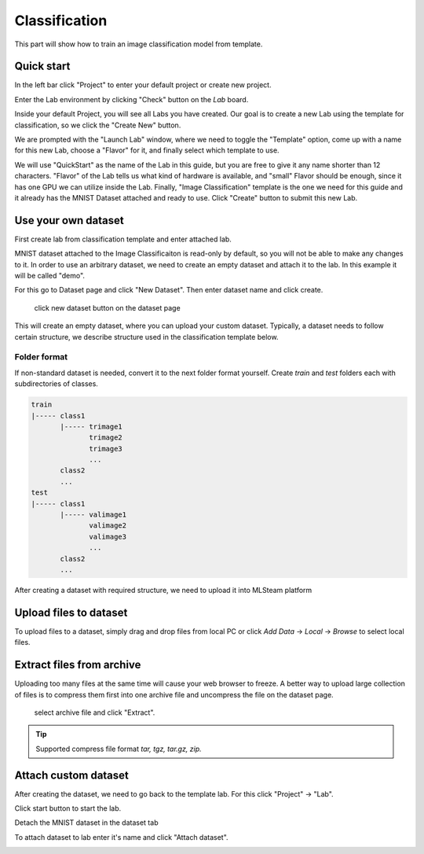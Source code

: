 .. _classification:

Classification
==============

This part will show how to train an image classification model from template.

Quick start
-----------

In the left bar click "Project" to enter your default project or create new project.

.. image:: ../_static/project/create_project.jpg

Enter the Lab environment by clicking "Check" button on the *Lab* board. 

.. image:: ../_static/template/create_template1.png

Inside your default Project, you will see all Labs you have created. Our goal is to create a new Lab using the template for classification, so we click the "Create New" button.

.. image:: ../_static/template/create_template2.png

We are prompted with the "Launch Lab" window, where we need to toggle the "Template" option, come up with a name for this new Lab, choose a "Flavor" for it, and finally select which template to use. 

.. image:: ../_static/template/create_template3.png
  :width: 600

We will use "QuickStart" as the name of the Lab in this guide, but you are free to give it any name shorter than 12 characters. "Flavor" of the Lab tells us what kind of hardware is available, and "small" Flavor should be enough, since it has one GPU we can utilize inside the Lab. Finally, "Image Classification" template is the one we need for this guide and it already has the MNIST Dataset attached and ready to use. Click "Create" button to submit this new Lab.

.. image:: ../_static/template/submit_template.png
  :width: 600

Use your own dataset
--------------------

First create lab from classification template and enter attached lab.

MNIST dataset attached to the Image Classificaiton is read-only by default, so you will not be able to make any changes to it. In order to use an arbitrary dataset, we need to create an empty dataset and attach it to the lab. In this example it will be called "demo".

For this go to Dataset page and click "New Dataset". Then enter dataset name and click create.

.. figure:: ../_static/dataset/new_dataset.jpg

  click new dataset button on the dataset page

.. figure:: ../_static/dataset/new_dataset_modal.jpg
  :width: 400
  named 'demo' for this dataset

This will create an empty dataset, where you can upload your custom dataset. Typically, a dataset needs to follow certain structure, we describe structure used in the classification template below.

Folder format
^^^^^^^^^^^^^

If non-standard dataset is needed, convert it to the next folder format yourself.
Create *train* and *test* folders each with subdirectories of classes. 

.. code-block:: console

    train
    |----- class1
           |----- trimage1
                  trimage2
                  trimage3
                  ...
           class2
           ...
    test
    |----- class1
           |----- valimage1
                  valimage2
                  valimage3
                  ...
           class2
           ...

After creating a dataset with required structure, we need to upload it into MLSteam platform 

Upload files to dataset
-----------------------

To upload files to a dataset, simply drag and drop files from local PC or click *Add Data* -> *Local* -> *Browse* to select local files.

.. image:: ../_static/dataset/upload_dataset.jpg
.. image:: ../_static/dataset/upload_dataset_local.jpg
  :width: 400


Extract files from archive
---------------------------

Uploading too many files at the same time will cause your web browser to freeze. A better way to upload large collection of files is to compress them first into one archive file and uncompress the file on the dataset page.


.. figure:: ../_static/dataset/extract_dataset.jpg

  select archive file and click "Extract".

.. tip::

  Supported compress file format *tar, tgz, tar.gz, zip.*


Attach custom dataset
---------------------------

After creating the dataset, we need to go back to the template lab. For this click "Project" -> "Lab".

.. image:: ../_static/template/template_empty_dataset3.png

.. image:: ../_static/template/template_empty_dataset4.png

Click start button to start the lab.

.. image:: ../_static/template/template_empty_dataset5.png
  :width: 400

Detach the MNIST dataset in the dataset tab

.. image:: ../_static/template/detach_dataset.png
  :width: 400

To attach dataset to lab enter it's name and click "Attach dataset".

.. image:: ../_static/lab/attach_dataset.png
  :width: 400

.. Download dataset (use cifar10 as example)
.. +++++++++++++++++++++++++++++++++++++++++++++++++++

.. If you have your own dataset, skip to next step.

.. Provided script can download and convert to the right folder format standard datasets such as **mnist, iris, cifar10, cifar100**.
.. This example shows how to download and store cifar10 into our "demo" dataset.

.. First, scroll down to "Other" block in lab window, click on "Terminal" button:

.. .. image:: ../_static/template/enter_terminal.png

.. Enter terminal. Type in console

.. .. code-block:: console

..     python2 download_data cifar10 /mlsteam/input/<demo>

.. .. note::
..     replace "demo" for your own dataset name.
